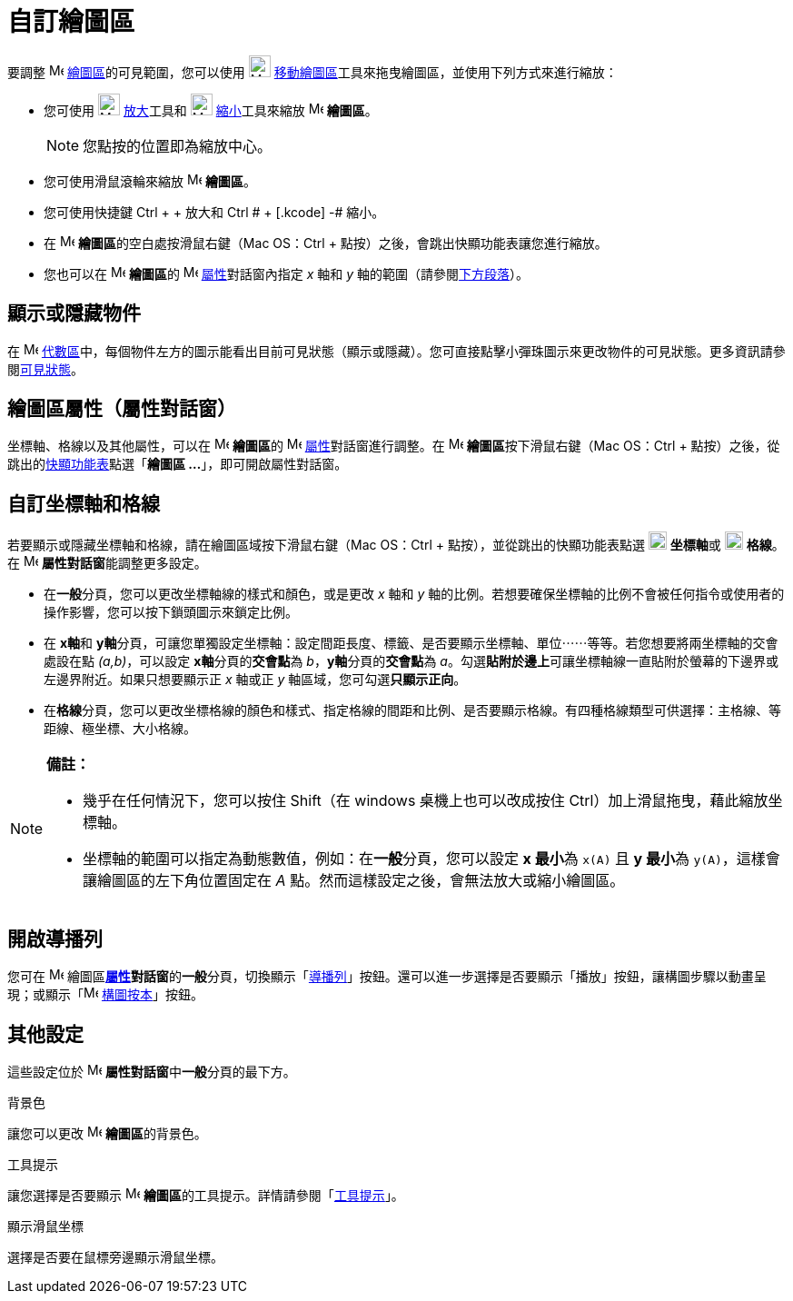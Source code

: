 = 自訂繪圖區
ifdef::env-github[:imagesdir: /zh/modules/ROOT/assets/images]

要調整 image:16px-Menu_view_graphics.svg.png[Menu view graphics.svg,width=16,height=16]
xref:/繪圖區.adoc[繪圖區]的可見範圍，您可以使用 image:24px-Mode_translateview.svg.png[Mode
translateview.svg,width=24,height=24]
xref:/tools/移動繪圖區.adoc[移動繪圖區]工具來拖曳繪圖區，並使用下列方式來進行縮放：

* 您可使用 image:24px-Mode_zoomin.svg.png[Mode zoomin.svg,width=24,height=24] xref:/tools/放大.adoc[放大]工具和
image:24px-Mode_zoomout.svg.png[Mode zoomout.svg,width=24,height=24] xref:/tools/縮小.adoc[縮小]工具來縮放
image:16px-Menu_view_graphics.svg.png[Menu view graphics.svg,width=16,height=16] *繪圖區*。
+
[NOTE]
====
您點按的位置即為縮放中心。

====
* 您可使用滑鼠滾輪來縮放 image:16px-Menu_view_graphics.svg.png[Menu view graphics.svg,width=16,height=16] *繪圖區*。
* 您可使用快捷鍵 [.kcode]#Ctrl# + [.kcode]#+# 放大和 [.kcode]#Ctrl # + [.kcode]# -# 縮小。
* 在 image:16px-Menu_view_graphics.svg.png[Menu view graphics.svg,width=16,height=16] **繪圖區**的空白處按滑鼠右鍵（Mac
OS：[.kcode]#Ctrl# + 點按）之後，會跳出快顯功能表讓您進行縮放。
* 您也可以在 image:16px-Menu_view_graphics.svg.png[Menu view graphics.svg,width=16,height=16] **繪圖區**的
image:16px-Menu-options.svg.png[Menu-options.svg,width=16,height=16] xref:/屬性.adoc[屬性]對話窗內指定 _x_ 軸和 _y_
軸的範圍（請參閱xref:/.adoc[下方段落]）。

== 顯示或隱藏物件

在 image:16px-Menu_view_algebra.svg.png[Menu view algebra.svg,width=16,height=16]
xref:/代數區.adoc[代數區]中，每個物件左方的圖示能看出目前可見狀態（顯示或隱藏）。您可直接點擊小彈珠圖示來更改物件的可見狀態。更多資訊請參閱xref:/物件屬性.adoc[可見狀態]。

== 繪圖區屬性（屬性對話窗）

坐標軸、格線以及其他屬性，可以在 image:16px-Menu_view_graphics.svg.png[Menu view graphics.svg,width=16,height=16]
**繪圖區**的 image:16px-Menu-options.svg.png[Menu-options.svg,width=16,height=16]
xref:/屬性.adoc[屬性]對話窗進行調整。在 image:16px-Menu_view_graphics.svg.png[Menu view graphics.svg,width=16,height=16]
**繪圖區**按下滑鼠右鍵（Mac OS：[.kcode]#Ctrl# + 點按）之後，從跳出的xref:/快顯功能表.adoc[快顯功能表]點選「*繪圖區
...*」，即可開啟屬性對話窗。

== 自訂坐標軸和格線

若要顯示或隱藏坐標軸和格線，請在繪圖區域按下滑鼠右鍵（Mac OS：[.kcode]#Ctrl# + 點按），並從跳出的快顯功能表點選
image:20px-Stylingbar_graphicsview_show_or_hide_the_axes.svg.png[Stylingbar graphicsview show or hide the
axes.svg,width=20,height=20] **坐標軸**或 image:20px-Stylingbar_graphicsview_show_or_hide_the_grid.svg.png[Stylingbar
graphicsview show or hide the grid.svg,width=20,height=20] *格線*。在
image:16px-Menu-options.svg.png[Menu-options.svg,width=16,height=16] **屬性對話窗**能調整更多設定。

* 在**一般**分頁，您可以更改坐標軸線的樣式和顏色，或是更改 _x_ 軸和 _y_
軸的比例。若想要確保坐標軸的比例不會被任何指令或使用者的操作影響，您可以按下鎖頭圖示來鎖定比例。

* 在 **x軸**和
**y軸**分頁，可讓您單獨設定坐標軸：設定間距長度、標籤、是否要顯示坐標軸、單位⋯⋯等等。若您想要將兩坐標軸的交會處設在點
_(a,b)_，可以設定 **x軸**分頁的**交會點**為 _b_，**y軸**分頁的**交會點**為
_a_。勾選**貼附於邊上**可讓坐標軸線一直貼附於螢幕的下邊界或左邊界附近。如果只想要顯示正 _x_ 軸或正 _y_
軸區域，您可勾選**只顯示正向**。

* 在**格線**分頁，您可以更改坐標格線的顏色和樣式、指定格線的間距和比例、是否要顯示格線。有四種格線類型可供選擇：主格線、等距線、極坐標、大小格線。

[NOTE]
====

*備註：*

* 幾乎在任何情況下，您可以按住 [.kcode]#Shift#（在 windows 桌機上也可以改成按住
[.kcode]#Ctrl#）加上滑鼠拖曳，藉此縮放坐標軸。
* 坐標軸的範圍可以指定為動態數值，例如：在**一般**分頁，您可以設定 **x 最小**為 `++x(A)++` 且 **y 最小**為
`++y(A)++`，這樣會讓繪圖區的左下角位置固定在 _A_ 點。然而這樣設定之後，會無法放大或縮小繪圖區。

====

== 開啟導播列

您可在 image:16px-Menu_view_graphics.svg.png[Menu view graphics.svg,width=16,height=16]
繪圖區**xref:/屬性.adoc[屬性]對話窗**的**一般**分頁，切換顯示「xref:/導播列.adoc[導播列]」按鈕。還可以進一步選擇是否要顯示「播放」按鈕，讓構圖步驟以動畫呈現；或顯示「image:16px-Menu_view_construction_protocol.svg.png[Menu
view construction protocol.svg,width=16,height=16] xref:/構圖按本.adoc[構圖按本]」按鈕。

== 其他設定

這些設定位於 image:16px-Menu-options.svg.png[Menu-options.svg,width=16,height=16] **屬性對話窗**中**一般**分頁的最下方。

背景色

讓您可以更改 image:16px-Menu_view_graphics.svg.png[Menu view graphics.svg,width=16,height=16] **繪圖區**的背景色。

工具提示

讓您選擇是否要顯示 image:16px-Menu_view_graphics.svg.png[Menu view graphics.svg,width=16,height=16]
**繪圖區**的工具提示。詳情請參閱「xref:/工具提示.adoc[工具提示]」。

顯示滑鼠坐標

選擇是否要在鼠標旁邊顯示滑鼠坐標。
